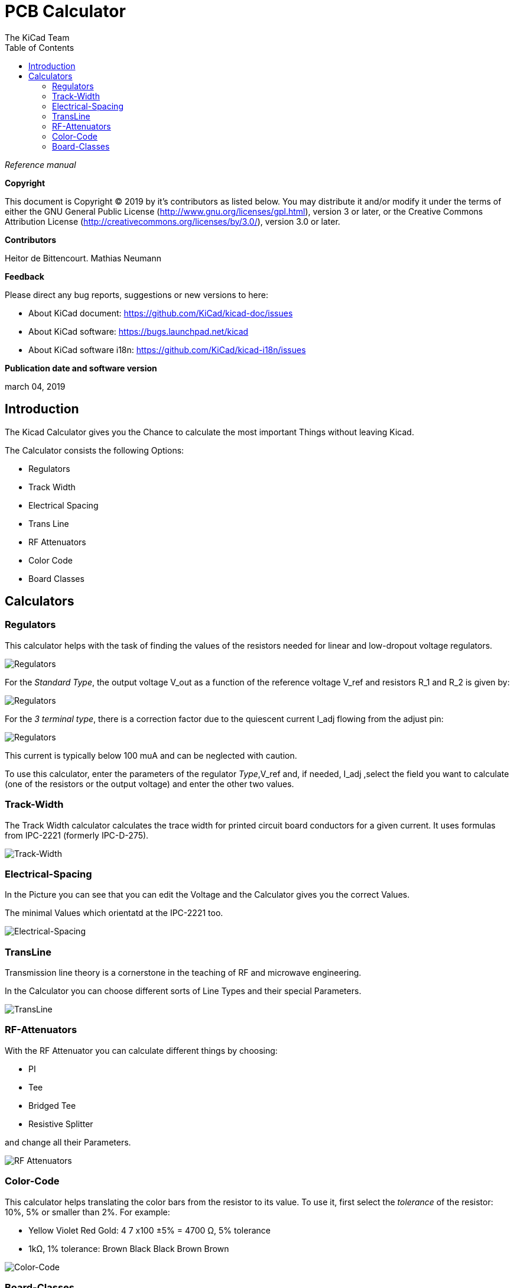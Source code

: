 :author: The KiCad Team
:doctype: article
:toc:
:ascii-ids:


= PCB Calculator

_Reference manual_

[[copyright]]
*Copyright*

This document is Copyright (C) 2019 by it's contributors as listed below.
You may distribute it and/or modify it under the terms of either the GNU
General Public License (http://www.gnu.org/licenses/gpl.html),
version 3 or later, or the Creative Commons Attribution License
(http://creativecommons.org/licenses/by/3.0/),
version 3.0 or later.

[[contributors]]
*Contributors*

Heitor de Bittencourt.
Mathias Neumann

[[feedback]]
*Feedback*

Please direct any bug reports, suggestions or new versions to here:

- About KiCad document: https://github.com/KiCad/kicad-doc/issues

- About KiCad software: https://bugs.launchpad.net/kicad

- About KiCad software i18n: https://github.com/KiCad/kicad-i18n/issues

[[publication_date_and_software_version]]
*Publication date and software version*

march 04, 2019


[[introduction]]
== Introduction

The Kicad Calculator gives you the Chance to calculate the most important Things without leaving Kicad.

The Calculator consists the following Options:

* Regulators
* Track Width
* Electrical Spacing
* Trans Line
* RF Attenuators
* Color Code
* Board Classes


[[calculators]]
== Calculators

[[regulators]]
=== Regulators

This calculator helps with the task of finding the values of the resistors
needed for linear and low-dropout voltage regulators.

image::images/en/regulators.png[alt="Regulators",scaledwidth="80%"]


For the _Standard Type_, the output voltage V_out as a function of the reference voltage V_ref and resistors R_1 and R_2 is given by:

image::images/en/Calculation1.png[alt="Regulators",scaledwidth="20%"]


For the _3 terminal type_, there is a correction factor due to the quiescent current I_adj flowing from the adjust pin:

image::images/en/Calculation2.png[alt="Regulators",scaledwidth="20%"]


This current is typically below 100 muA and can be neglected with caution.

To use this calculator, enter the parameters of the regulator _Type_,V_ref and, if needed, I_adj ,select the field you want to calculate (one of the resistors or the output voltage) and enter the other two values.


[[track-width]]
=== Track-Width

The Track Width calculator calculates the trace width for printed circuit board conductors for a given current. 
It uses formulas from IPC-2221 (formerly IPC-D-275). 


image::images/en/trackwidth.png[alt="Track-Width",scaledwidth="80%"]


[[electrical-spacing]]
=== Electrical-Spacing

In the Picture you can see that you can edit the Voltage and the Calculator gives you the correct Values.

The minimal Values which orientatd at the IPC-2221 too.


image::images/en/electricalspacing.png[alt="Electrical-Spacing",scaledwidth="80%"]


[[transline]]
=== TransLine

Transmission line theory is a cornerstone in the teaching of RF and microwave engineering. 

In the Calculator you can choose different sorts of Line Types and their special Parameters.


image::images/en/transline.png[alt="TransLine",scaledwidth="80%"]


[[rf-attenuators]]
=== RF-Attenuators

With the RF Attenuator you can calculate different things by choosing:

* PI
* Tee
* Bridged Tee 
* Resistive Splitter

and change all their Parameters.

image::images/en/rfattenuators.png[alt="RF Attenuators",scaledwidth="80%"]


[[color-code]]
=== Color-Code

This calculator helps translating the color bars from the resistor to its value. To use it, first select the _tolerance_ of the resistor: 10%, 5% or smaller than 2%. For example:

* Yellow Violet Red Gold: 4 7 x100 ±5% = 4700 Ω, 5% tolerance
* 1kΩ, 1% tolerance: Brown Black Black Brown Brown
 

image::images/en/colorcode.png[alt="Color-Code",scaledwidth="80%"]


[[board-classes]]
=== Board-Classes

image::images/en/boardclasses.png[alt="Board-Classes",scaledwidth="80%"]

